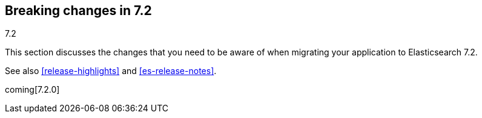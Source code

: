 [[breaking-changes-7.2]]
== Breaking changes in 7.2
++++
<titleabbrev>7.2</titleabbrev>
++++

This section discusses the changes that you need to be aware of when migrating
your application to Elasticsearch 7.2.

See also <<release-highlights>> and <<es-release-notes>>.

coming[7.2.0]

//NOTE: The notable-breaking-changes tagged regions are re-used in the
//Installation and Upgrade Guide

//tag::notable-breaking-changes[]

// end::notable-breaking-changes[]
